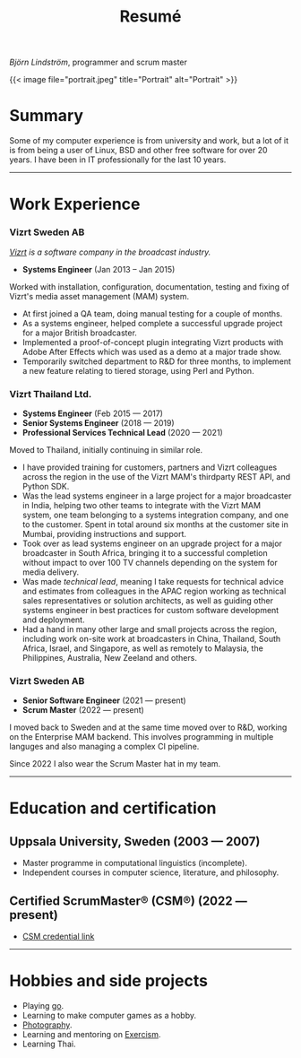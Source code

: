 #+TITLE: Resumé
#+URL: /resume

/Björn Lindström/, programmer and scrum master

{{< image file="portrait.jpeg" title="Portrait" alt="Portrait" >}}

* Summary

Some of my computer experience is from university and work, but a lot of it is from being a user of Linux, BSD and other free software for over 20 years. I have been in IT professionally for the last 10 years.

--------------

* Work Experience

*** Vizrt Sweden AB

/[[https://www.vizrt.com/][Vizrt]] is a software company in the broadcast industry./

- *Systems Engineer* (Jan 2013 -- Jan 2015)

Worked with installation, configuration, documentation, testing and fixing of Vizrt's media asset management (MAM) system.

- At first joined a QA team, doing manual testing for a couple of months.
- As a systems engineer, helped complete a successful upgrade project for a major British broadcaster.
- Implemented a proof-of-concept plugin integrating Vizrt products with Adobe After Effects which was used as a demo at a major trade show.
- Temporarily switched department to R&D for three months, to implement a new feature relating to tiered storage, using Perl and Python.

*** Vizrt Thailand Ltd.

- *Systems Engineer* (Feb 2015 --- 2017)
- *Senior Systems Engineer* (2018 --- 2019)
- *Professional Services Technical Lead* (2020 --- 2021)

Moved to Thailand, initially continuing in similar role.

- I have provided training for customers, partners and Vizrt colleagues across the region in the use of the Vizrt MAM's thirdparty REST API, and Python SDK.
- Was the lead systems engineer in a large project for a major broadcaster in India, helping two other teams to integrate with the Vizrt MAM system, one team belonging to a systems integration company, and one to the customer. Spent in total around six months at the customer site in Mumbai, providing instructions and support.
- Took over as lead systems engineer on an upgrade project for a major broadcaster in South Africa, bringing it to a successful completion without impact to over 100 TV channels depending on the system for media delivery.
- Was made /technical lead/, meaning I take requests for technical advice and estimates from colleagues in the APAC region working as technical sales representatives or solution architects, as well as guiding other systems engineer in best practices for custom software development and deployment.
- Had a hand in many other large and small projects across the region, including work on-site work at broadcasters in China, Thailand, South Africa, Israel, and Singapore, as well as remotely to Malaysia, the Philippines, Australia, New Zeeland and others.

*** Vizrt Sweden AB

- *Senior Software Engineer* (2021 --- present)
- *Scrum Master* (2022 --- present)

I moved back to Sweden and at the same time moved over to R&D, working on the Enterprise MAM backend. This involves programming in multiple languges and also managing a complex CI pipeline.

Since 2022 I also wear the Scrum Master hat in my team.

--------------

* Education and certification

** Uppsala University, Sweden (2003 --- 2007)

- Master programme in computational linguistics (incomplete).
- Independent courses in computer science, literature, and philosophy.

** Certified ScrumMaster® (CSM®) (2022 --- present)

- [[https://bcert.me/syjixfovh][CSM credential link]]

--------------

* Hobbies and side projects

- Playing [[https://online-go.com/player/52248/][go]].
- Learning to make computer games as a hobby.
- [[file:/galleries/][Photography]].
- Learning and mentoring on [[https://exercism.org/][Exercism]].
- Learning Thai.
